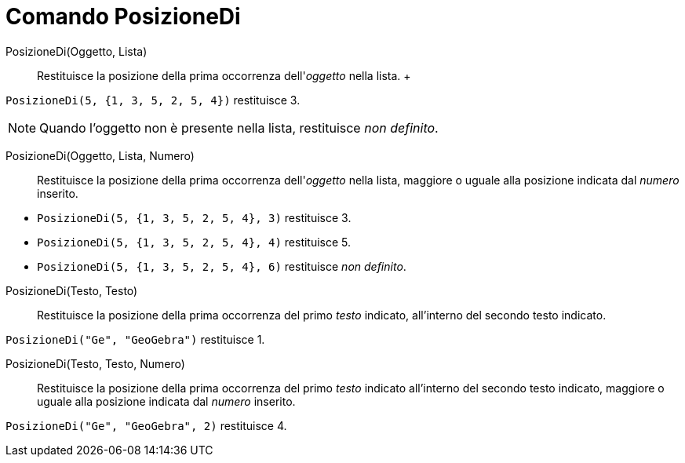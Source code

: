 = Comando PosizioneDi

PosizioneDi(Oggetto, Lista)::
  Restituisce la posizione della prima occorrenza dell'_oggetto_ nella lista.
  +

[EXAMPLE]
====

`PosizioneDi(5, {1, 3, 5, 2, 5, 4})` restituisce 3.

====

[NOTE]
====

Quando l'oggetto non è presente nella lista, restituisce _non definito_.

====

PosizioneDi(Oggetto, Lista, Numero)::
  Restituisce la posizione della prima occorrenza dell'_oggetto_ nella lista, maggiore o uguale alla posizione indicata
  dal _numero_ inserito.

[EXAMPLE]
====

* `PosizioneDi(5, {1, 3, 5, 2, 5, 4}, 3)` restituisce 3.
* `PosizioneDi(5, {1, 3, 5, 2, 5, 4}, 4)` restituisce 5.
* `PosizioneDi(5, {1, 3, 5, 2, 5, 4}, 6)` restituisce _non definito_.

====

PosizioneDi(Testo, Testo)::
  Restituisce la posizione della prima occorrenza del primo _testo_ indicato, all'interno del secondo testo indicato.

[EXAMPLE]
====

`PosizioneDi("Ge", "GeoGebra")` restituisce 1.

====

PosizioneDi(Testo, Testo, Numero)::
  Restituisce la posizione della prima occorrenza del primo _testo_ indicato all'interno del secondo testo indicato,
  maggiore o uguale alla posizione indicata dal _numero_ inserito.

[EXAMPLE]
====

`PosizioneDi("Ge", "GeoGebra", 2)` restituisce 4.

====
